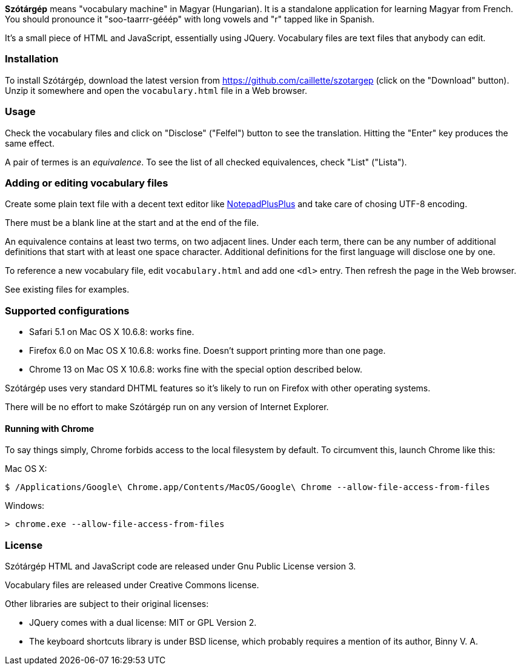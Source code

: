 *Szótárgép* means "vocabulary machine" in Magyar (Hungarian). It is a standalone application for learning Magyar from French. You should pronounce it "soo-taarrr-gééép" with long vowels and "r" tapped like in Spanish.

It's a small piece of HTML and JavaScript, essentially using JQuery. Vocabulary files are text files that anybody can edit.


=== Installation

To install Szótárgép, download the latest version from https://github.com/caillette/szotargep (click on the "Download" button). Unzip it somewhere and open the `vocabulary.html` file in a Web browser.


=== Usage

Check the vocabulary files and click on "Disclose" ("Felfel") button to see the translation. Hitting the "Enter" key produces the same effect.

A pair of termes is an _equivalence_. To see the list of all checked equivalences, check "List" ("Lista").


=== Adding or editing vocabulary files

Create some plain text file with a decent text editor like http://notepad-plus-plus.org[NotepadPlusPlus] and take care of chosing UTF-8 encoding.

There must be a blank line at the start and at the end of the file.

An equivalence contains at least two terms, on two adjacent lines. Under each term, there can be any number of additional definitions that start with at least one space character. Additional definitions for the first language will disclose one by one.

To reference a new vocabulary file, edit `vocabulary.html` and add one `<dl>` entry. Then refresh the page in the Web browser.

See existing files for examples.


=== Supported configurations

* Safari 5.1 on Mac OS X 10.6.8: works fine.
* Firefox 6.0 on Mac OS X 10.6.8: works fine. Doesn't support printing more than one page.
* Chrome 13 on Mac OS X 10.6.8: works fine with the special option described below.

Szótárgép uses very standard DHTML features so it's likely to run on Firefox with other operating systems.

There will be no effort to make Szótárgép run on any version of Internet Explorer.


==== Running with Chrome

To say things simply, Chrome forbids access to the local filesystem by default. To circumvent this, launch Chrome like this:

Mac OS X:

[source,text]
$ /Applications/Google\ Chrome.app/Contents/MacOS/Google\ Chrome --allow-file-access-from-files

Windows:

[source,text]
> chrome.exe --allow-file-access-from-files




=== License

Szótárgép HTML and JavaScript code are released under Gnu Public License version 3.

Vocabulary files are released under Creative Commons license.

Other libraries are subject to their original licenses:

* JQuery comes with a dual license: MIT or GPL Version 2.
* The keyboard shortcuts library is under BSD license, which probably requires a mention of its author, Binny V. A.




